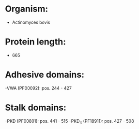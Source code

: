 * Organism:
- Actinomyces bovis
* Protein length:
- 665
* Adhesive domains:
-VWA (PF00092): pos. 244 - 427
* Stalk domains:
-PKD (PF00801): pos. 441 - 515
-PKD_4 (PF18911): pos. 427 - 508


